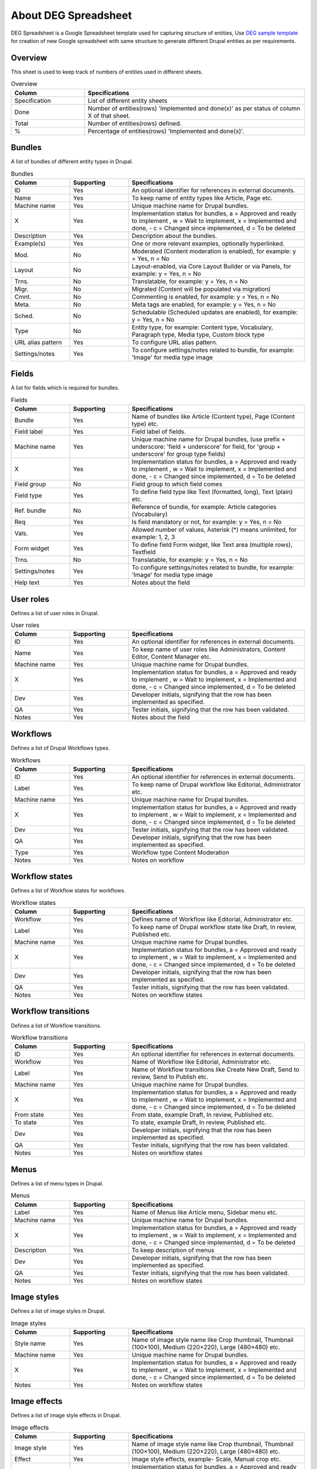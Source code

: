 .. _about_deg_spreadsheet:

About DEG Spreadsheet
===============================

DEG Spreadsheet is a Google Spreadsheet template used for capturing structure of entities, Use `DEG sample template <https://docs.google.com/spreadsheets/d/1xJFEeIqTAC-Au02PEwPVS1zLLnwhsYaqqYPsbF8fv30>`_
for creation of new Google spreadsheet with same structure to generate different Drupal entities as per requirements.

Overview
-----------------------
This sheet is used to keep track of numbers of entities used in different sheets.

.. list-table:: Overview
   :widths: 25 75
   :header-rows: 1

   * - Column
     - Specifications
   * - Specification
     - List of different entity sheets
   * - Done
     - Number of entities(rows) 'Implemented and done(x)' as per status of column X of that sheet.
   * - Total
     - Number of entities(rows) defined.
   * - %
     - Percentage of entities(rows) 'Implemented and done(x)'.


Bundles
-----------------------
A list of bundles of different entity types in Drupal.

.. list-table:: Bundles
   :widths: 25, 25, 75
   :header-rows: 1

   * - Column
     - Supporting
     - Specifications
   * - ID
     - Yes
     - An optional identifier for references in external documents.
   * - Name
     - Yes
     - To keep name of entity types like Article, Page etc.
   * - Machine name
     - Yes
     - Unique machine name for Drupal bundles.
   * - X
     - Yes
     - Implementation status for bundles, a = Approved and ready to implement , w = Wait to implement, x = Implemented and done, - c = Changed since implemented, d = To be deleted
   * - Description
     - Yes
     - Description about the bundles.
   * - Example(s)
     - Yes
     - One or more relevant examples, optionally hyperlinked.
   * - Mod.
     - No
     - Moderated (Content moderation is enabled), for example: y = Yes, n = No
   * - Layout
     - No
     - Layout-enabled, via Core Layout Builder or via Panels, for example: y = Yes, n = No
   * - Trns.
     - No
     - Translatable, for example: y = Yes, n = No
   * - Migr.
     - No
     - Migrated (Content will be populated via migration)
   * - Cmnt.
     - No
     - Commenting is enabled, for example: y = Yes, n = No
   * - Meta.
     - No
     - Meta tags are enabled, for example: y = Yes, n = No
   * - Sched.
     - No
     - Schedulable (Scheduled updates are enabled), for example: y = Yes, n = No
   * - Type
     - No
     - Entity type, for example: Content type, Vocabulary, Paragraph type, Media type, Custom block type
   * - URL alias pattern
     - Yes
     - To configure URL alias pattern.
   * - Settings/notes
     - Yes
     - To configure settings/notes related to bundle, for example: 'Image' for media type image

Fields
-----------------------
A list for fields which is required for bundles.

.. list-table:: Fields
   :widths: 25, 25, 75
   :header-rows: 1

   * - Column
     - Supporting
     - Specifications
   * - Bundle
     - Yes
     - Name of bundles like Article (Content type), Page (Content type) etc.
   * - Field label
     - Yes
     - Field label of fields.
   * - Machine name
     - Yes
     - Unique machine name for Drupal bundles, (use prefix + underscore: 'field + underscore' for field, for 'group + underscore' for group type fields)
   * - X
     - Yes
     - Implementation status for bundles, a = Approved and ready to implement , w = Wait to implement, x = Implemented and done, - c = Changed since implemented, d = To be deleted
   * - Field group
     - No
     - Field group to which field comes
   * - Field type
     - Yes
     - To define field type like Text (formatted, long), Text (plain) etc.
   * - Ref. bundle
     - No
     - Reference of bundle, for example: Article categories (Vocabulary)
   * - Req
     - Yes
     - Is field mandatory or not, for example: y = Yes, n = No
   * - Vals.
     - Yes
     - Allowed number of values, Asterisk (*) means unlimited, for example: 1, 2, 3
   * - Form widget
     - Yes
     - To define field Form widget, like Text area (multiple rows), Textfield
   * - Trns.
     - No
     - Translatable, for example: y = Yes, n = No
   * - Settings/notes
     - Yes
     - To configure settings/notes related to bundle, for example: 'Image' for media type image
   * - Help text
     - Yes
     - Notes about the field

User roles
-----------------------
Defines a list of user roles in Drupal.

.. list-table:: User roles
   :widths: 25, 25, 75
   :header-rows: 1

   * - Column
     - Supporting
     - Specifications
   * - ID
     - Yes
     - An optional identifier for references in external documents.
   * - Name
     - Yes
     - To keep name of user roles like Administrators, Content Editor, Content Manager etc.
   * - Machine name
     - Yes
     - Unique machine name for Drupal bundles.
   * - X
     - Yes
     - Implementation status for bundles, a = Approved and ready to implement , w = Wait to implement, x = Implemented and done, - c = Changed since implemented, d = To be deleted
   * - Dev
     - Yes
     - Developer initials, signifying that the row has been implemented as specified.
   * - QA
     - Yes
     - Tester initials, signifying that the row has been validated.
   * - Notes
     - Yes
     - Notes about the field


Workflows
-----------------------
Defines a list of Drupal Workflows types.

.. list-table:: Workflows
   :widths: 25, 25, 75
   :header-rows: 1

   * - Column
     - Supporting
     - Specifications
   * - ID
     - Yes
     - An optional identifier for references in external documents.
   * - Label
     - Yes
     - To keep name of Drupal workflow like Editorial, Administrator etc.
   * - Machine name
     - Yes
     - Unique machine name for Drupal bundles.
   * - X
     - Yes
     - Implementation status for bundles, a = Approved and ready to implement , w = Wait to implement, x = Implemented and done, - c = Changed since implemented, d = To be deleted
   * - Dev
     - Yes
     - Tester initials, signifying that the row has been validated.
   * - QA
     - Yes
     - Developer initials, signifying that the row has been implemented as specified.
   * - Type
     - Yes
     - Workflow type Content Moderation
   * - Notes
     - Yes
     - Notes on workflow


Workflow states
-----------------------
Defines a list of Workflow states for workflows.

.. list-table:: Workflow states
   :widths: 25, 25, 75
   :header-rows: 1

   * - Column
     - Supporting
     - Specifications
   * - Workflow
     - Yes
     - Defines name of Workflow like Editorial, Administrator etc.
   * - Label
     - Yes
     - To keep name of Drupal workflow state like Draft, In review, Published etc.
   * - Machine name
     - Yes
     - Unique machine name for Drupal bundles.
   * - X
     - Yes
     - Implementation status for bundles, a = Approved and ready to implement , w = Wait to implement, x = Implemented and done, - c = Changed since implemented, d = To be deleted
   * - Dev
     - Yes
     - Developer initials, signifying that the row has been implemented as specified.
   * - QA
     - Yes
     - Tester initials, signifying that the row has been validated.
   * - Notes
     - Yes
     - Notes on workflow states

Workflow transitions
-----------------------
Defines a list of Workflow transitions.

.. list-table:: Workflow transitions
   :widths: 25, 25, 75
   :header-rows: 1

   * - Column
     - Supporting
     - Specifications
   * - ID
     - Yes
     - An optional identifier for references in external documents.
   * - Workflow
     - Yes
     - Name of Workflow like Editorial, Administrator etc.
   * - Label
     - Yes
     - Name of Workflow transitions like Create New Draft, Send to review, Send to Publish etc.
   * - Machine name
     - Yes
     - Unique machine name for Drupal bundles.
   * - X
     - Yes
     - Implementation status for bundles, a = Approved and ready to implement , w = Wait to implement, x = Implemented and done, - c = Changed since implemented, d = To be deleted
   * - From state
     - Yes
     - From state, example Draft, In review, Published etc.
   * - To state
     - Yes
     - To state, example Draft, In review, Published etc.
   * - Dev
     - Yes
     - Developer initials, signifying that the row has been implemented as specified.
   * - QA
     - Yes
     - Tester initials, signifying that the row has been validated.
   * - Notes
     - Yes
     - Notes on workflow states

Menus
-----------------------
Defines a list of menu types in Drupal.

.. list-table:: Menus
   :widths: 25, 25, 75
   :header-rows: 1

   * - Column
     - Supporting
     - Specifications
   * - Label
     - Yes
     - Name of Menus like Article menu, Sidebar menu etc.
   * - Machine name
     - Yes
     - Unique machine name for Drupal bundles.
   * - X
     - Yes
     - Implementation status for bundles, a = Approved and ready to implement , w = Wait to implement, x = Implemented and done, - c = Changed since implemented, d = To be deleted
   * - Description
     - Yes
     - To keep description of menus
   * - Dev
     - Yes
     - Developer initials, signifying that the row has been implemented as specified.
   * - QA
     - Yes
     - Tester initials, signifying that the row has been validated.
   * - Notes
     - Yes
     - Notes on workflow states

Image styles
-----------------------
Defines a list of image styles in Drupal.

.. list-table:: Image styles
   :widths: 25, 25, 75
   :header-rows: 1

   * - Column
     - Supporting
     - Specifications
   * - Style name
     - Yes
     - Name of image style name like Crop thumbnail, Thumbnail (100×100), Medium (220×220), Large (480×480) etc.
   * - Machine name
     - Yes
     - Unique machine name for Drupal bundles.
   * - X
     - Yes
     - Implementation status for bundles, a = Approved and ready to implement , w = Wait to implement, x = Implemented and done, - c = Changed since implemented, d = To be deleted
   * - Notes
     - Yes
     - Notes on workflow states


Image effects
-----------------------
Defines a list of image style effects in Drupal.

.. list-table:: Image effects
   :widths: 25, 25, 75
   :header-rows: 1

   * - Column
     - Supporting
     - Specifications
   * - Image style
     - Yes
     - Name of image style name like Crop thumbnail, Thumbnail (100×100), Medium (220×220), Large (480×480) etc.
   * - Effect
     - Yes
     - Image style effects, example- Scale, Manual crop etc.
   * - X
     - Yes
     - Implementation status for bundles, a = Approved and ready to implement , w = Wait to implement, x = Implemented and done, - c = Changed since implemented, d = To be deleted
   * - Summary
     - Yes
     - Summary about image style effects like width, height of image, example -  width 400, uses Freeform crop type, 480×480
   * - Notes
     - Yes
     - Notes on workflow states